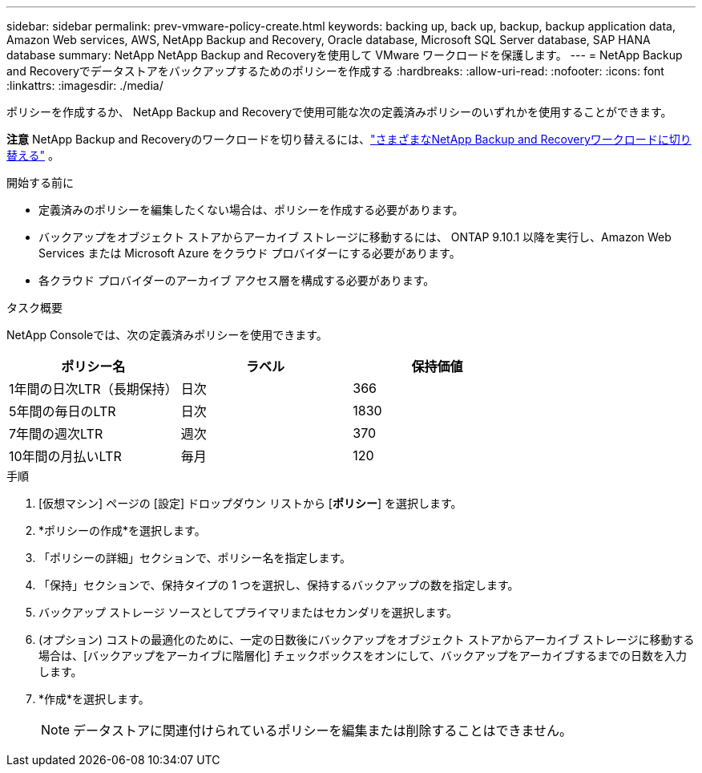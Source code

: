 ---
sidebar: sidebar 
permalink: prev-vmware-policy-create.html 
keywords: backing up, back up, backup, backup application data, Amazon Web services, AWS, NetApp Backup and Recovery, Oracle database, Microsoft SQL Server database, SAP HANA database 
summary: NetApp NetApp Backup and Recoveryを使用して VMware ワークロードを保護します。 
---
= NetApp Backup and Recoveryでデータストアをバックアップするためのポリシーを作成する
:hardbreaks:
:allow-uri-read: 
:nofooter: 
:icons: font
:linkattrs: 
:imagesdir: ./media/


[role="lead"]
ポリシーを作成するか、 NetApp Backup and Recoveryで使用可能な次の定義済みポリシーのいずれかを使用することができます。

[]
====
*注意* NetApp Backup and Recoveryのワークロードを切り替えるには、link:br-start-switch-ui.html["さまざまなNetApp Backup and Recoveryワークロードに切り替える"] 。

====
.開始する前に
* 定義済みのポリシーを編集したくない場合は、ポリシーを作成する必要があります。
* バックアップをオブジェクト ストアからアーカイブ ストレージに移動するには、 ONTAP 9.10.1 以降を実行し、Amazon Web Services または Microsoft Azure をクラウド プロバイダーにする必要があります。
* 各クラウド プロバイダーのアーカイブ アクセス層を構成する必要があります。


.タスク概要
NetApp Consoleでは、次の定義済みポリシーを使用できます。

|===
| ポリシー名 | ラベル | 保持価値 


 a| 
1年間の日次LTR（長期保持）
 a| 
日次
 a| 
366



 a| 
5年間の毎日のLTR
 a| 
日次
 a| 
1830



 a| 
7年間の週次LTR
 a| 
週次
 a| 
370



 a| 
10年間の月払いLTR
 a| 
毎月
 a| 
120

|===
.手順
. [仮想マシン] ページの [設定] ドロップダウン リストから [*ポリシー*] を選択します。
. *ポリシーの作成*を選択します。
. 「ポリシーの詳細」セクションで、ポリシー名を指定します。
. 「保持」セクションで、保持タイプの 1 つを選択し、保持するバックアップの数を指定します。
. バックアップ ストレージ ソースとしてプライマリまたはセカンダリを選択します。
. (オプション) コストの最適化のために、一定の日数後にバックアップをオブジェクト ストアからアーカイブ ストレージに移動する場合は、[バックアップをアーカイブに階層化] チェックボックスをオンにして、バックアップをアーカイブするまでの日数を入力します。
. *作成*を選択します。
+

NOTE: データストアに関連付けられているポリシーを編集または削除することはできません。


